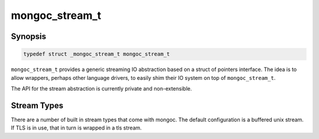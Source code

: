 .. _mongoc_stream_t

mongoc_stream_t
===============

Synopsis
--------

.. code-block:: c

  typedef struct _mongoc_stream_t mongoc_stream_t

``mongoc_stream_t`` provides a generic streaming IO abstraction based on a struct of pointers interface. The idea is to allow wrappers, perhaps other language drivers, to easily shim their IO system on top of ``mongoc_stream_t``.

The API for the stream abstraction is currently private and non-extensible.

Stream Types
------------

There are a number of built in stream types that come with mongoc. The default configuration is a buffered unix stream. If TLS is in use, that in turn is wrapped in a tls stream.

.. only:: html

  Functions
  ---------

  .. toctree::
    :titlesonly:
    :maxdepth: 1

    mongoc_stream_buffered_new
    mongoc_stream_close
    mongoc_stream_cork
    mongoc_stream_destroy
    mongoc_stream_flush
    mongoc_stream_get_base_stream
    mongoc_stream_read
    mongoc_stream_readv
    mongoc_stream_setsockopt
    mongoc_stream_should_retry
    mongoc_stream_timed_out
    mongoc_stream_uncork
    mongoc_stream_write
    mongoc_stream_writev

.. seealso::

  | :doc:`mongoc_stream_buffered_t`

  | :doc:`mongoc_stream_file_t`

  | :doc:`mongoc_stream_socket_t`

  | :doc:`mongoc_stream_tls_t`

